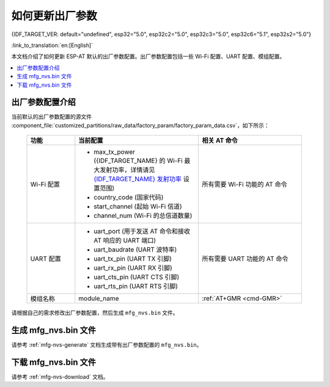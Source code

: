 如何更新出厂参数
======================================

{IDF_TARGET_VER: default="undefined", esp32="5.0", esp32c2="5.0", esp32c3="5.0", esp32c6="5.1", esp32s2="5.0"}

:link_to_translation:`en:[English]`

本文档介绍了如何更新 ESP-AT 默认的出厂参数配置。出厂参数配置包括一些 Wi-Fi 配置、UART 配置、模组配置。

.. contents::
   :local:
   :depth: 1

.. _factory-param-intro:

出厂参数配置介绍
------------------

当前默认的出厂参数配置的源文件 :component_file:`customized_partitions/raw_data/factory_param/factory_param_data.csv`，如下所示：

   .. list-table::
      :header-rows: 1
      :widths: 35 90 75

      * - 功能
        - 当前配置
        - 相关 AT 命令
      * - Wi-Fi 配置
        -
          * max_tx_power ({IDF_TARGET_NAME} 的 Wi-Fi 最大发射功率，详情请见 `{IDF_TARGET_NAME} 发射功率 <https://docs.espressif.com/projects/esp-idf/zh_CN/release-v{IDF_TARGET_VER}/{IDF_TARGET_PATH_NAME}/api-reference/network/esp_wifi.html#_CPPv425esp_wifi_set_max_tx_power6int8_t>`_ 设置范围)
          * country_code (国家代码)
          * start_channel (起始 Wi-Fi 信道)
          * channel_num (Wi-Fi 的总信道数量)
        - 所有需要 Wi-Fi 功能的 AT 命令

      * - UART 配置
        -
          * uart_port (用于发送 AT 命令和接收 AT 响应的 UART 端口)
          * uart_baudrate (UART 波特率)
          * uart_tx_pin (UART TX 引脚)
          * uart_rx_pin (UART RX 引脚)
          * uart_cts_pin (UART CTS 引脚)
          * uart_rts_pin (UART RTS 引脚)
        - 所有需要 UART 功能的 AT 命令

      * - 模组名称
        - module_name
        - :ref:`AT+GMR <cmd-GMR>`

请根据自己的需求修改出厂参数配置，然后生成 ``mfg_nvs.bin`` 文件。

生成 mfg_nvs.bin 文件
---------------------------------

请参考 :ref:`mfg-nvs-generate` 文档生成带有出厂参数配置的 ``mfg_nvs.bin``。

下载 mfg_nvs.bin 文件
---------------------------------

请参考 :ref:`mfg-nvs-download` 文档。
